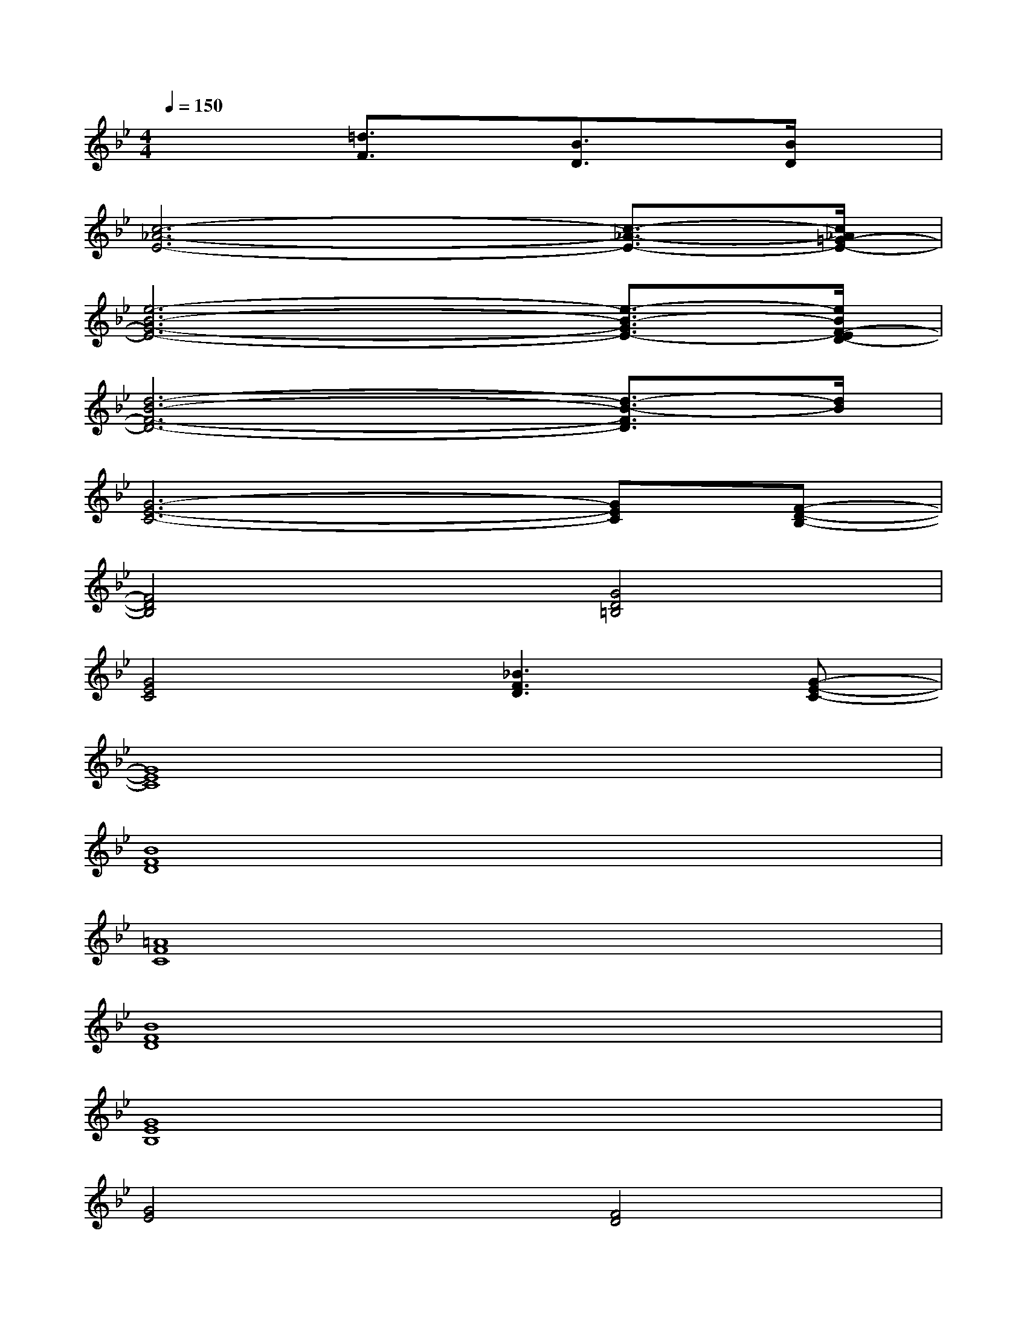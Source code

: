 X:1
T:
M:4/4
L:1/8
Q:1/4=150
K:Bb%2flats
V:1
x3[=d3/2F3/2]x/2[B3/2D3/2]x/2[B/2D/2]x/2|
[c6-_A6-E6-][c3/2-_A3/2-E3/2-][c/2_A/2=G/2-E/2-]|
[e6-B6-G6-E6-][e3/2-B3/2-G3/2E3/2-][e/2B/2F/2-E/2D/2-]|
[d6-B6-F6-D6-][d3/2-B3/2-F3/2D3/2][d/2B/2]|
[G6-E6-C6-][GEC][F-D-B,-]|
[F4D4B,4][G4D4=B,4]|
[G4E4C4][_B3F3D3][G-E-C-]|
[G8E8C8]|
[B8F8D8]|
[=A8F8C8]|
[B8F8D8]|
[G8E8B,8]|
[G4E4][F4D4]|
[G8E8]|
[G8E8]|
[GE]x[G6E6]